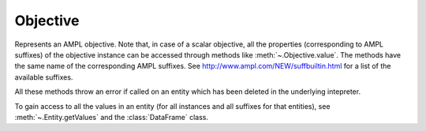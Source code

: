 .. _secRrefObjEntity:
.. highlight:: r

Objective
=========


.. class:: Objective

  Represents an AMPL objective. Note that, in case of a scalar objective, all
  the properties (corresponding to AMPL suffixes) of the objective instance
  can be accessed through methods like :meth:`~.Objective.value`.
  The methods have the same name of the corresponding AMPL suffixes.
  See http://www.ampl.com/NEW/suffbuiltin.html for a list of the available
  suffixes.

  All these methods throw an error if called on an entity which has been deleted
  in the underlying intepreter.

  To gain access to all the values in an entity (for all instances and all
  suffixes for that entities), see :meth:`~.Entity.getValues` and the
  :class:`DataFrame` class.

.. method:: Objective.value()

  Get the value of the objective instance.

  :return: Value of the objective.

.. method:: Objective.astatus()

  Return the AMPL status.

  :return: The AMPL status.

.. method:: Objective.sstatus()

  Return the solver status.

  :return: The solver status.

.. method:: Objective.exitcode()

  Exit code returned by the solver after most recent solve with this objective.

  :return: The exit code returned by the solver.

.. method:: Objective.message()

  Result message returned by solver after most recent solve with this objective.

  :return: The result message returned by the solver.

.. method:: Objective.result()

  Result string returned by solver after most recent solve with this objective.

  :return: The result message returned by the solver.

.. method:: Objective.drop()

  Drop this objective.

.. method:: Objective.restore()

  Restore this objective  (if it had been dropped, no effect otherwise)

.. method:: Objective.message()

  Get the sense of this objective

  :return: ``TRUE`` if minimize, ``FALSE`` if maximize.

